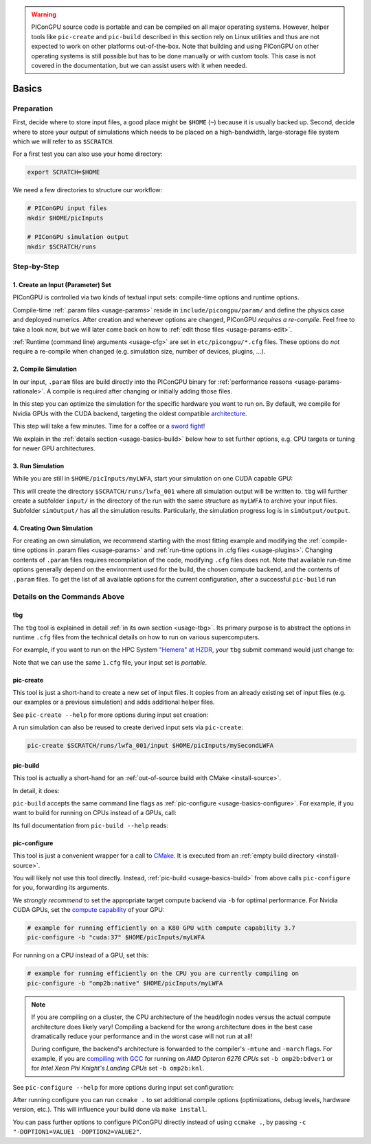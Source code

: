 .. _usage-basics:

.. seealso::

   You need to have an :ref:`environment loaded <install-profile>` (``source $HOME/picongpu.profile`` when installing from source or ``spack load picongpu`` when using spack) that provides all :ref:`PIConGPU dependencies <install-dependencies>` to complete this chapter.

.. warning::

   PIConGPU source code is portable and can be compiled on all major operating systems.
   However, helper tools like ``pic-create`` and ``pic-build`` described in this section rely on Linux utilities and thus are not expected to work on other platforms out-of-the-box.
   Note that building and using PIConGPU on other operating systems is still possible but has to be done manually or with custom tools.
   This case is not covered in the documentation, but we can assist users with it when needed.

Basics
======

.. sectionauthor:: Axel Huebl

Preparation
-----------

First, decide where to store input files, a good place might be ``$HOME`` (``~``) because it is usually backed up.
Second, decide where to store your output of simulations which needs to be placed on a high-bandwidth, large-storage file system which we will refer to as ``$SCRATCH``.

For a first test you can also use your home directory:

.. code-block:: bash

   export SCRATCH=$HOME

We need a few directories to structure our workflow:

.. code-block:: bash

    # PIConGPU input files
    mkdir $HOME/picInputs

    # PIConGPU simulation output
    mkdir $SCRATCH/runs

Step-by-Step
------------

1. Create an Input (Parameter) Set
""""""""""""""""""""""""""""""""""

.. code-block:: bash
   :emphasize-lines: 2

   # clone the LWFA example to $HOME/picInputs/myLWFA
   pic-create $PIC_EXAMPLES/LaserWakefield $HOME/picInputs/myLWFA

   # switch to your input directory
   cd $HOME/picInputs/myLWFA

PIConGPU is controlled via two kinds of textual input sets: compile-time options and runtime options.

Compile-time :ref:`.param files <usage-params>` reside in ``include/picongpu/param/`` and define the physics case and deployed numerics.
After creation and whenever options are changed, PIConGPU *requires a re-compile*.
Feel free to take a look now, but we will later come back on how to :ref:`edit those files <usage-params-edit>`.

:ref:`Runtime (command line) arguments <usage-cfg>` are set in ``etc/picongpu/*.cfg`` files.
These options do *not* require a re-compile when changed (e.g. simulation size, number of devices, plugins, ...).

2. Compile Simulation
"""""""""""""""""""""

In our input, ``.param`` files are build directly into the PIConGPU binary for :ref:`performance reasons <usage-params-rationale>`.
A compile is required after changing or initially adding those files.

In this step you can optimize the simulation for the specific hardware you want to run on.
By default, we compile for Nvidia GPUs with the CUDA backend, targeting the oldest compatible `architecture <https://developer.nvidia.com/cuda-gpus>`_.

.. code-block:: bash
   :emphasize-lines: 1

   pic-build

This step will take a few minutes.
Time for a coffee or a `sword fight <https://xkcd.com/303/>`_!

We explain in the :ref:`details section <usage-basics-build>` below how to set further options, e.g. CPU targets or tuning for newer GPU architectures.

3. Run Simulation
"""""""""""""""""

While you are still in ``$HOME/picInputs/myLWFA``, start your simulation on one CUDA capable GPU:

.. code-block:: bash
   :emphasize-lines: 2

   # example run for an interactive simulation on the same machine
   tbg -s bash -c etc/picongpu/1.cfg -t etc/picongpu/bash/mpiexec.tpl $SCRATCH/runs/lwfa_001

This will create the directory ``$SCRATCH/runs/lwfa_001`` where all simulation output will be written to.
``tbg`` will further create a subfolder ``input/`` in the directory of the run with the same structure as ``myLWFA`` to archive your input files.
Subfolder ``simOutput/`` has all the simulation results.
Particularly, the simulation progress log is in ``simOutput/output``.

4. Creating Own Simulation
""""""""""""""""""""""""""

For creating an own simulation, we recommend starting with the most fitting example and modifying the :ref:`compile-time options in .param files <usage-params>` and :ref:`run-time options in .cfg files <usage-plugins>`.
Changing contents of ``.param`` files requires recompilation of the code, modifying ``.cfg`` files does not.
Note that available run-time options generally depend on the environment used for the build, the chosen compute backend, and the contents of ``.param`` files.
To get the list of all available options for the current configuration, after a successful ``pic-build`` run

.. code-block:: bash
   :emphasize-lines: 1

   .build/picongpu --help

Details on the Commands Above
-----------------------------

.. _usage-basics-tbg:

tbg
"""

The ``tbg`` tool is explained in detail :ref:`in its own section <usage-tbg>`.
Its primary purpose is to abstract the options in runtime ``.cfg`` files from the technical details on how to run on various supercomputers.

For example, if you want to run on the HPC System `"Hemera" at HZDR <https://www.hzdr.de/db/Cms?pOid=12231>`_, your ``tbg`` submit command would just change to:

.. code-block:: bash
   :emphasize-lines: 2

   # request 1 GPU from the PBS batch system and run on the queue "k20"
   tbg -s sbatch -c etc/picongpu/1.cfg -t etc/picongpu/hemera-hzdr/k20.tpl $SCRATCH/runs/lwfa_002

   # run again, this time on 16 GPUs
   tbg -s sbatch -c etc/picongpu/16.cfg -t etc/picongpu/hemera-hzdr/k20.tpl $SCRATCH/runs/lwfa_003

Note that we can use the same ``1.cfg`` file, your input set is *portable*.

.. _usage-basics-create:

pic-create
""""""""""

This tool is just a short-hand to create a new set of input files.
It copies from an already existing set of input files (e.g. our examples or a previous simulation) and adds additional helper files.

See ``pic-create --help`` for more options during input set creation:

.. program-output:: ../../bin/pic-create --help

A run simulation can also be reused to create derived input sets via ``pic-create``:

.. code-block:: bash

   pic-create $SCRATCH/runs/lwfa_001/input $HOME/picInputs/mySecondLWFA

.. _usage-basics-build:

pic-build
"""""""""

This tool is actually a short-hand for an :ref:`out-of-source build with CMake <install-source>`.

In detail, it does:

.. code-block:: bash
   :emphasize-lines: 6,11

   # go to an empty build directory
   mkdir -p .build
   cd .build

   # configure with CMake
   pic-configure $OPTIONS ..

   # compile PIConGPU with the current input set (e.g. myLWFA)
   # - "make -j install" runs implicitly "make -j" and then "make install"
   # - make install copies resulting binaries to input set
   make -j install

``pic-build`` accepts the same command line flags as :ref:`pic-configure <usage-basics-configure>`.
For example, if you want to build for running on CPUs instead of a GPUs, call:

.. code-block:: bash
   :emphasize-lines: 2

   # example for running efficiently on the CPU you are currently compiling on
   pic-build -b "omp2b"

Its full documentation from ``pic-build --help`` reads:

.. program-output:: ../../bin/pic-build --help

.. _usage-basics-configure:

pic-configure
"""""""""""""

This tool is just a convenient wrapper for a call to `CMake <https://cmake.org>`_.
It is executed from an :ref:`empty build directory <install-source>`.

You will likely not use this tool directly.
Instead, :ref:`pic-build <usage-basics-build>` from above calls ``pic-configure`` for you, forwarding its arguments.

We *strongly recommend* to set the appropriate target compute backend via ``-b`` for optimal performance.
For Nvidia CUDA GPUs, set the `compute capability <https://developer.nvidia.com/cuda-gpus>`_ of your GPU:

.. code-block:: bash

   # example for running efficiently on a K80 GPU with compute capability 3.7
   pic-configure -b "cuda:37" $HOME/picInputs/myLWFA

For running on a CPU instead of a GPU, set this:

.. code-block:: bash

   # example for running efficiently on the CPU you are currently compiling on
   pic-configure -b "omp2b:native" $HOME/picInputs/myLWFA

.. note::

   If you are compiling on a cluster, the CPU architecture of the head/login nodes versus the actual compute architecture does likely vary!
   Compiling a backend for the wrong architecture does in the best case dramatically reduce your performance and in the worst case will not run at all!

   During configure, the backend's architecture is forwarded to the compiler's ``-mtune`` and ``-march`` flags.
   For example, if you are `compiling with GCC <https://gcc.gnu.org/onlinedocs/gcc/x86-Options.html>`_ for running on *AMD Opteron 6276 CPUs* set ``-b omp2b:bdver1`` or for *Intel Xeon Phi Knight's Landing CPUs* set ``-b omp2b:knl``.

See ``pic-configure --help`` for more options during input set configuration:

.. program-output:: ../../bin/pic-configure --help

After running configure you can run ``ccmake .`` to set additional compile options (optimizations, debug levels, hardware version, etc.).
This will influence your build done via ``make install``.

You can pass further options to configure PIConGPU directly instead of using ``ccmake .``, by passing ``-c "-DOPTION1=VALUE1 -DOPTION2=VALUE2"``.
